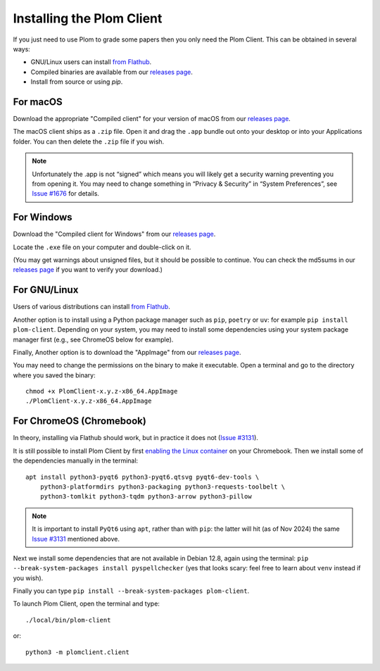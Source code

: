 .. Plom documentation
   Copyright (C) 2021-2023, 2025 Colin B. Macdonald
   Copyright (C) 2024 Bryan
   SPDX-License-Identifier: AGPL-3.0-or-later

Installing the Plom Client
==========================

If you just need to use Plom to grade some papers then you only need the Plom Client.
This can be obtained in several ways:

* GNU/Linux users can install `from Flathub`_.
* Compiled binaries are available from our `releases page`_.
* Install from source or using `pip`.

.. _from Flathub: https://flathub.org/apps/org.plomgrading.PlomClient
.. _releases page: https://gitlab.com/plom/plom-client/-/releases/


For macOS
---------

Download the appropriate "Compiled client" for your version of macOS
from our `releases page`_.

The macOS client ships as a ``.zip`` file.  Open it and drag the ``.app``
bundle out onto your desktop or into your Applications folder.  You can
then delete the ``.zip`` file if you wish.

.. note::

    Unfortunately the .app is not “signed” which means you will likely
    get a security warning preventing you from opening it.  You may
    need to change something in “Privacy & Security” in “System
    Preferences”, see `Issue #1676`_ for details.

    .. _Issue #1676: https://gitlab.com/plom/plom/-/issues/1676


For Windows
-----------

Download the "Compiled client for Windows" from our `releases page`_.

Locate the ``.exe`` file on your computer and double-click on it.

(You may get warnings about unsigned files, but it should be possible to
continue.  You can check the md5sums in our `releases page`_ if you
want to verify your download.)


For GNU/Linux
-------------

Users of various distributions can install `from Flathub`_.

.. _from Flathub: https://flathub.org/apps/org.plomgrading.PlomClient

Another option is to install using a Python package manager such as
``pip``, ``poetry`` or ``uv``: for example ``pip install plom-client``.
Depending on your system, you may need to install some dependencies
using your system package manager first (e.g., see ChromeOS below for example).

Finally, Another option is to download the "AppImage" from our `releases page`_.

You may need to change the permissions on the binary to make it executable.
Open a terminal and go to the directory where you saved the binary::

  chmod +x PlomClient-x.y.z-x86_64.AppImage
  ./PlomClient-x.y.z-x86_64.AppImage


For ChromeOS (Chromebook)
-------------------------

In theory, installing via Flathub should work, but in practice it does
not (`Issue #3131`_).

It is still possible to install Plom Client by first
`enabling the Linux container <https://support.google.com/chromebook/answer/9145439?hl=en>`_
on your Chromebook.
Then we install some of the dependencies manually in the terminal::

  apt install python3-pyqt6 python3-pyqt6.qtsvg pyqt6-dev-tools \
      python3-platformdirs python3-packaging python3-requests-toolbelt \
      python3-tomlkit python3-tqdm python3-arrow python3-pillow


.. note::

    It is important to install ``PyQt6`` using ``apt``, rather than with
    ``pip``: the latter will hit (as of Nov 2024) the same
    `Issue #3131`_ mentioned above.

    .. _Issue #3131: https://gitlab.com/plom/plom/-/issues/3131

Next we install some dependencies that are not available in Debian 12.8, again
using the terminal:
``pip --break-system-packages install pyspellchecker``
(yes that looks scary: feel free to learn about ``venv`` instead if you wish).

Finally you can type ``pip install --break-system-packages plom-client``.

To launch Plom Client, open the terminal and type::

  ./local/bin/plom-client

or::

  python3 -m plomclient.client
